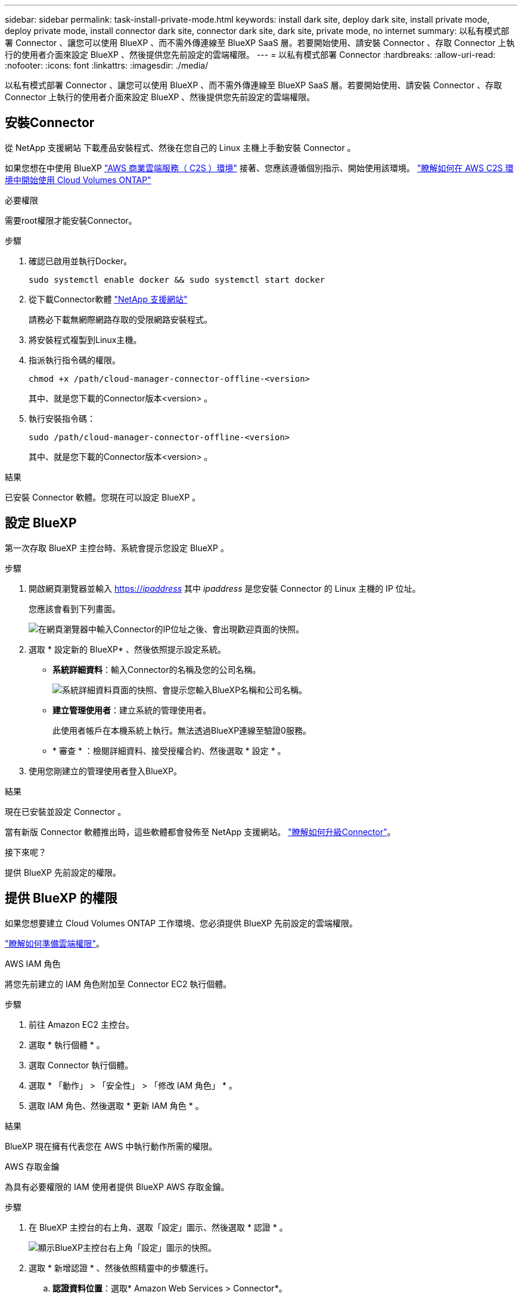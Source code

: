 ---
sidebar: sidebar 
permalink: task-install-private-mode.html 
keywords: install dark site, deploy dark site, install private mode, deploy private mode, install connector dark site, connector dark site, dark site, private mode, no internet 
summary: 以私有模式部署 Connector 、讓您可以使用 BlueXP 、而不需外傳連線至 BlueXP SaaS 層。若要開始使用、請安裝 Connector 、存取 Connector 上執行的使用者介面來設定 BlueXP 、然後提供您先前設定的雲端權限。 
---
= 以私有模式部署 Connector
:hardbreaks:
:allow-uri-read: 
:nofooter: 
:icons: font
:linkattrs: 
:imagesdir: ./media/


[role="lead"]
以私有模式部署 Connector 、讓您可以使用 BlueXP 、而不需外傳連線至 BlueXP SaaS 層。若要開始使用、請安裝 Connector 、存取 Connector 上執行的使用者介面來設定 BlueXP 、然後提供您先前設定的雲端權限。



== 安裝Connector

從 NetApp 支援網站 下載產品安裝程式、然後在您自己的 Linux 主機上手動安裝 Connector 。

如果您想在中使用 BlueXP https://aws.amazon.com/federal/us-intelligence-community/["AWS 商業雲端服務（ C2S ）環境"^] 接著、您應該遵循個別指示、開始使用該環境。 https://docs.netapp.com/us-en/bluexp-cloud-volumes-ontap/task-getting-started-aws-c2s.html["瞭解如何在 AWS C2S 環境中開始使用 Cloud Volumes ONTAP"^]

.必要權限
需要root權限才能安裝Connector。

.步驟
. 確認已啟用並執行Docker。
+
[source, cli]
----
sudo systemctl enable docker && sudo systemctl start docker
----
. 從下載Connector軟體 https://mysupport.netapp.com/site/products/all/details/cloud-manager/downloads-tab["NetApp 支援網站"^]
+
請務必下載無網際網路存取的受限網路安裝程式。

. 將安裝程式複製到Linux主機。
. 指派執行指令碼的權限。
+
[source, cli]
----
chmod +x /path/cloud-manager-connector-offline-<version>
----
+
其中、就是您下載的Connector版本<version> 。

. 執行安裝指令碼：
+
[source, cli]
----
sudo /path/cloud-manager-connector-offline-<version>
----
+
其中、就是您下載的Connector版本<version> 。



.結果
已安裝 Connector 軟體。您現在可以設定 BlueXP 。



== 設定 BlueXP

第一次存取 BlueXP 主控台時、系統會提示您設定 BlueXP 。

.步驟
. 開啟網頁瀏覽器並輸入 https://_ipaddress_[] 其中 _ipaddress_ 是您安裝 Connector 的 Linux 主機的 IP 位址。
+
您應該會看到下列畫面。

+
image:screenshot-onprem-darksite-welcome.png["在網頁瀏覽器中輸入Connector的IP位址之後、會出現歡迎頁面的快照。"]

. 選取 * 設定新的 BlueXP* 、然後依照提示設定系統。
+
** *系統詳細資料*：輸入Connector的名稱及您的公司名稱。
+
image:screenshot-onprem-darksite-details.png["系統詳細資料頁面的快照、會提示您輸入BlueXP名稱和公司名稱。"]

** *建立管理使用者*：建立系統的管理使用者。
+
此使用者帳戶在本機系統上執行。無法透過BlueXP連線至驗證0服務。

** * 審查 * ：檢閱詳細資料、接受授權合約、然後選取 * 設定 * 。


. 使用您剛建立的管理使用者登入BlueXP。


.結果
現在已安裝並設定 Connector 。

當有新版 Connector 軟體推出時，這些軟體都會發佈至 NetApp 支援網站。 link:task-managing-connectors.html#upgrade-the-connector-when-using-private-mode["瞭解如何升級Connector"]。

.接下來呢？
提供 BlueXP 先前設定的權限。



== 提供 BlueXP 的權限

如果您想要建立 Cloud Volumes ONTAP 工作環境、您必須提供 BlueXP 先前設定的雲端權限。

link:task-prepare-private-mode.html#prepare-cloud-permissions["瞭解如何準備雲端權限"]。

[role="tabbed-block"]
====
.AWS IAM 角色
--
將您先前建立的 IAM 角色附加至 Connector EC2 執行個體。

.步驟
. 前往 Amazon EC2 主控台。
. 選取 * 執行個體 * 。
. 選取 Connector 執行個體。
. 選取 * 「動作」 > 「安全性」 > 「修改 IAM 角色」 * 。
. 選取 IAM 角色、然後選取 * 更新 IAM 角色 * 。


.結果
BlueXP 現在擁有代表您在 AWS 中執行動作所需的權限。

--
.AWS 存取金鑰
--
為具有必要權限的 IAM 使用者提供 BlueXP AWS 存取金鑰。

.步驟
. 在 BlueXP 主控台的右上角、選取「設定」圖示、然後選取 * 認證 * 。
+
image:screenshot_settings_icon.gif["顯示BlueXP主控台右上角「設定」圖示的快照。"]

. 選取 * 新增認證 * 、然後依照精靈中的步驟進行。
+
.. *認證資料位置*：選取* Amazon Web Services > Connector*。
.. * 定義認證 * ：輸入 AWS 存取金鑰和秘密金鑰。
.. *市場訂閱*：立即訂閱或選取現有的訂閱、以建立Marketplace訂閱與這些認證的關聯。
.. * 審查 * ：確認新認證的詳細資料、然後選取 * 新增 * 。




.結果
BlueXP 現在擁有代表您在 AWS 中執行動作所需的權限。

--
.Azure 角色
--
前往 Azure 入口網站、將 Azure 自訂角色指派給 Connector 虛擬機器、以進行一或多個訂閱。

.步驟
. 從 Azure Portal 開啟 * Subscriptions * 服務、然後選取您的訂閱。
. 選取 * 存取控制（ IAM ） * > * 新增 * > * 新增角色指派 * 。
. 在 * 角色 * 索引標籤中、選取 * BlueXP 操作員 * 角色、然後選取 * 下一步 * 。
+

NOTE: BlueXP運算子是在BlueXP原則中提供的預設名稱。如果您為角色選擇不同的名稱、請改為選取該名稱。

. 在「*成員*」索引標籤中、完成下列步驟：
+
.. 指派*託管身分識別*的存取權。
.. 選取 * 選取成員 * 、選取建立 Connector 虛擬機器的訂閱、選擇 * 虛擬機器 * 、然後選取 Connector 虛擬機器。
.. 選取 * 選取 * 。
.. 選擇*下一步*。
.. 選取 * 檢閱 + 指派 * 。
.. 如果您想要在其他 Azure 訂閱中管理資源、請切換至該訂閱、然後重複這些步驟。




.結果
BlueXP 現在擁有代表您在 Azure 中執行動作所需的權限。

--
.Azure 服務主體
--
為 BlueXP 提供您先前設定的 Azure 服務主體認證。

.步驟
. 在 BlueXP 主控台的右上角、選取「設定」圖示、然後選取 * 認證 * 。
+
image:screenshot_settings_icon.gif["顯示BlueXP主控台右上角「設定」圖示的快照。"]

. 選取 * 新增認證 * 、然後依照精靈中的步驟進行。
+
.. *認證位置*：選擇* Microsoft Azure > Connector*。
.. *定義認證*：輸入Azure Active Directory服務主體的相關資訊、以授予必要的權限：
+
*** 應用程式（用戶端）ID
*** 目錄（租戶）ID
*** 用戶端機密


.. *市場訂閱*：立即訂閱或選取現有的訂閱、以建立Marketplace訂閱與這些認證的關聯。
.. * 審查 * ：確認新認證的詳細資料、然後選取 * 新增 * 。




.結果
BlueXP 現在擁有代表您在 Azure 中執行動作所需的權限。

--
.Google Cloud 服務帳戶
--
將服務帳戶與 Connector VM 建立關聯。

.步驟
. 前往 Google Cloud 入口網站、將服務帳戶指派給 Connector VM 執行個體。
+
https://cloud.google.com/compute/docs/access/create-enable-service-accounts-for-instances#changeserviceaccountandscopes["Google Cloud 文件：變更執行個體的服務帳戶和存取範圍"^]

. 如果您想要管理其他專案中的資源、請將具有 BlueXP 角色的服務帳戶新增至該專案、以授予存取權。您必須針對每個專案重複此步驟。


.結果
BlueXP 現在擁有代表您在 Google Cloud 中執行動作所需的權限。

--
====